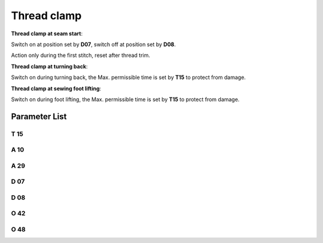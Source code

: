 .. _thread_clamp:

============
Thread clamp
============

**Thread clamp at seam start**:

Switch on at position set by **D07**, switch off at position set by **D08**.

Action only during the first stitch, reset after thread trim.

**Thread clamp at turning back**:

Switch on during turning back, the Max. permissible time is set by **T15** to protect from damage.

**Thread clamp at sewing foot lifting**:

Switch on during foot lifting, the Max. permissible time is set by **T15** to protect from damage.

Parameter List
==============

T 15
----

.. dropdown:: Action Time of Clamp <...>
   :animate: fade-in-slide-down
   
   -Max  2000
   -Min  1
   -Unit  ms
   -Description  Action time of clamp when lifting the foot or lifting the needlebar after trim.

A 10
----

.. dropdown:: Thread clamp <...>
   :animate: fade-in-slide-down
   
   -Max  1
   -Min  0
   -Unit  --
   -Description
     | Thread clamp:
     | 0: Off;
     | 1: On.

A 29
----

.. dropdown:: Auto Mode for Clamp <...> 
   :animate: fade-in-slide-down
   
   -Max  3
   -Min  0
   -Unit  --
   -Description
     | 0 = actions when start sewing;
     | 1 = actions when start sewing and lifting the needle after trim;
     | 2 = actions when start sewing and lifting the foot;
     | 3 = both 1&2.


D 07
----

.. dropdown:: Start Clamp Position <...> 
   :animate: fade-in-slide-down
   
   -Max  359
   -Min  0
   -Unit  1°
   -Description  Position when the magnet of clamp is activated.

D 08
----

.. dropdown:: Stop Clamp Position <...>
   :animate: fade-in-slide-down
   
   -Max  359
   -Min  0
   -Unit  1°
   -Description  Position when the magnet of clamp is deactivated.

O 42
----

.. dropdown:: PrePressure duiring Clamp <...>
   :animate: fade-in-slide-down
   
   -Max  1
   -Min  0
   -Unit  --
   -Description  
     | Reduce the sewing foot pressure during the clamping cycle:
     | 0: Off;
     | 1: On.  

O 48
----

.. dropdown:: Duty cycle(t2) <...>
   :animate: fade-in-slide-down
   
   -Max  100
   -Min  0
   -Unit  %
   -Description  Clamp:duty cycle[%] in :term:`time period t2`.
